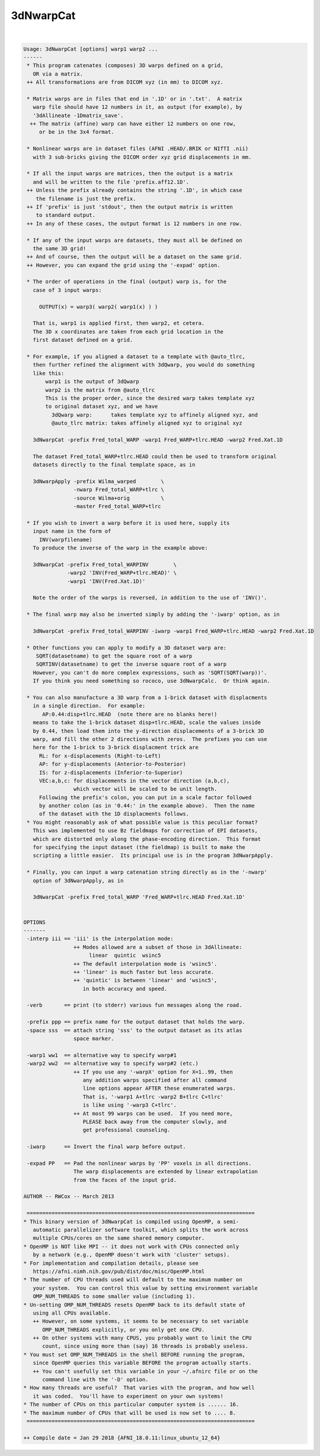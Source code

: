 **********
3dNwarpCat
**********

.. _3dNwarpCat:

.. contents:: 
    :depth: 4 

| 

.. code-block:: none

    Usage: 3dNwarpCat [options] warp1 warp2 ...
    ------
     * This program catenates (composes) 3D warps defined on a grid,
       OR via a matrix.
     ++ All transformations are from DICOM xyz (in mm) to DICOM xyz.
    
     * Matrix warps are in files that end in '.1D' or in '.txt'.  A matrix
       warp file should have 12 numbers in it, as output (for example), by
       '3dAllineate -1Dmatrix_save'.
      ++ The matrix (affine) warp can have either 12 numbers on one row,
         or be in the 3x4 format.
    
     * Nonlinear warps are in dataset files (AFNI .HEAD/.BRIK or NIfTI .nii)
       with 3 sub-bricks giving the DICOM order xyz grid displacements in mm.
    
     * If all the input warps are matrices, then the output is a matrix
       and will be written to the file 'prefix.aff12.1D'.
     ++ Unless the prefix already contains the string '.1D', in which case
        the filename is just the prefix.
     ++ If 'prefix' is just 'stdout', then the output matrix is written
        to standard output.
     ++ In any of these cases, the output format is 12 numbers in one row.
    
     * If any of the input warps are datasets, they must all be defined on
       the same 3D grid!
     ++ And of course, then the output will be a dataset on the same grid.
     ++ However, you can expand the grid using the '-expad' option.
    
     * The order of operations in the final (output) warp is, for the
       case of 3 input warps:
    
         OUTPUT(x) = warp3( warp2( warp1(x) ) )
    
       That is, warp1 is applied first, then warp2, et cetera.
       The 3D x coordinates are taken from each grid location in the
       first dataset defined on a grid.
    
     * For example, if you aligned a dataset to a template with @auto_tlrc,
       then further refined the alignment with 3dQwarp, you would do something
       like this:
           warp1 is the output of 3dQwarp
           warp2 is the matrix from @auto_tlrc
           This is the proper order, since the desired warp takes template xyz
           to original dataset xyz, and we have
             3dQwarp warp:      takes template xyz to affinely aligned xyz, and
             @auto_tlrc matrix: takes affinely aligned xyz to original xyz
    
       3dNwarpCat -prefix Fred_total_WARP -warp1 Fred_WARP+tlrc.HEAD -warp2 Fred.Xat.1D 
    
       The dataset Fred_total_WARP+tlrc.HEAD could then be used to transform original
       datasets directly to the final template space, as in
    
       3dNwarpApply -prefix Wilma_warped        \
                    -nwarp Fred_total_WARP+tlrc \
                    -source Wilma+orig          \
                    -master Fred_total_WARP+tlrc
    
     * If you wish to invert a warp before it is used here, supply its
       input name in the form of
         INV(warpfilename)
       To produce the inverse of the warp in the example above:
    
       3dNwarpCat -prefix Fred_total_WARPINV        \
                  -warp2 'INV(Fred_WARP+tlrc.HEAD)' \
                  -warp1 'INV(Fred.Xat.1D)' 
    
       Note the order of the warps is reversed, in addition to the use of 'INV()'.
    
     * The final warp may also be inverted simply by adding the '-iwarp' option, as in
    
       3dNwarpCat -prefix Fred_total_WARPINV -iwarp -warp1 Fred_WARP+tlrc.HEAD -warp2 Fred.Xat.1D 
    
     * Other functions you can apply to modify a 3D dataset warp are:
        SQRT(datasetname) to get the square root of a warp
        SQRTINV(datasetname) to get the inverse square root of a warp
       However, you can't do more complex expressions, such as 'SQRT(SQRT(warp))'.
       If you think you need something so rococo, use 3dNwarpCalc.  Or think again.
    
     * You can also manufacture a 3D warp from a 1-brick dataset with displacments
       in a single direction.  For example:
          AP:0.44:disp+tlrc.HEAD  (note there are no blanks here!)
       means to take the 1-brick dataset disp+tlrc.HEAD, scale the values inside
       by 0.44, then load them into the y-direction displacements of a 3-brick 3D
       warp, and fill the other 2 directions with zeros.  The prefixes you can use
       here for the 1-brick to 3-brick displacment trick are
         RL: for x-displacements (Right-to-Left)
         AP: for y-displacements (Anterior-to-Posterior)
         IS: for z-displacements (Inferior-to-Superior)
         VEC:a,b,c: for displacements in the vector direction (a,b,c),
                    which vector will be scaled to be unit length.
         Following the prefix's colon, you can put in a scale factor followed
         by another colon (as in '0.44:' in the example above).  Then the name
         of the dataset with the 1D displacments follows.
     * You might reasonably ask of what possible value is this peculiar format?
       This was implemented to use Bz fieldmaps for correction of EPI datasets,
       which are distorted only along the phase-encoding direction.  This format
       for specifying the input dataset (the fieldmap) is built to make the
       scripting a little easier.  Its principal use is in the program 3dNwarpApply.
    
     * Finally, you can input a warp catenation string directly as in the '-nwarp'
       option of 3dNwarpApply, as in
    
       3dNwarpCat -prefix Fred_total_WARP 'Fred_WARP+tlrc.HEAD Fred.Xat.1D' 
    
    
    OPTIONS
    -------
     -interp iii == 'iii' is the interpolation mode:
                    ++ Modes allowed are a subset of those in 3dAllineate:
                         linear  quintic  wsinc5
                    ++ The default interpolation mode is 'wsinc5'.
                    ++ 'linear' is much faster but less accurate.
                    ++ 'quintic' is between 'linear' and 'wsinc5',
                       in both accuracy and speed.
    
     -verb       == print (to stderr) various fun messages along the road.
    
     -prefix ppp == prefix name for the output dataset that holds the warp.
     -space sss  == attach string 'sss' to the output dataset as its atlas
                    space marker.
    
     -warp1 ww1  == alternative way to specify warp#1
     -warp2 ww2  == alternative way to specify warp#2 (etc.)
                    ++ If you use any '-warpX' option for X=1..99, then
                       any addition warps specified after all command
                       line options appear AFTER these enumerated warps.
                       That is, '-warp1 A+tlrc -warp2 B+tlrc C+tlrc'
                       is like using '-warp3 C+tlrc'.
                    ++ At most 99 warps can be used.  If you need more,
                       PLEASE back away from the computer slowly, and
                       get professional counseling.
    
     -iwarp      == Invert the final warp before output.
    
     -expad PP   == Pad the nonlinear warps by 'PP' voxels in all directions.
                    The warp displacements are extended by linear extrapolation
                    from the faces of the input grid.
    
    AUTHOR -- RWCox -- March 2013
    
     =========================================================================
    * This binary version of 3dNwarpCat is compiled using OpenMP, a semi-
       automatic parallelizer software toolkit, which splits the work across
       multiple CPUs/cores on the same shared memory computer.
    * OpenMP is NOT like MPI -- it does not work with CPUs connected only
       by a network (e.g., OpenMP doesn't work with 'cluster' setups).
    * For implementation and compilation details, please see
       https://afni.nimh.nih.gov/pub/dist/doc/misc/OpenMP.html
    * The number of CPU threads used will default to the maximum number on
       your system.  You can control this value by setting environment variable
       OMP_NUM_THREADS to some smaller value (including 1).
    * Un-setting OMP_NUM_THREADS resets OpenMP back to its default state of
       using all CPUs available.
       ++ However, on some systems, it seems to be necessary to set variable
          OMP_NUM_THREADS explicitly, or you only get one CPU.
       ++ On other systems with many CPUS, you probably want to limit the CPU
          count, since using more than (say) 16 threads is probably useless.
    * You must set OMP_NUM_THREADS in the shell BEFORE running the program,
       since OpenMP queries this variable BEFORE the program actually starts.
       ++ You can't usefully set this variable in your ~/.afnirc file or on the
          command line with the '-D' option.
    * How many threads are useful?  That varies with the program, and how well
       it was coded.  You'll have to experiment on your own systems!
    * The number of CPUs on this particular computer system is ...... 16.
    * The maximum number of CPUs that will be used is now set to .... 8.
     =========================================================================
    
    ++ Compile date = Jan 29 2018 {AFNI_18.0.11:linux_ubuntu_12_64}
